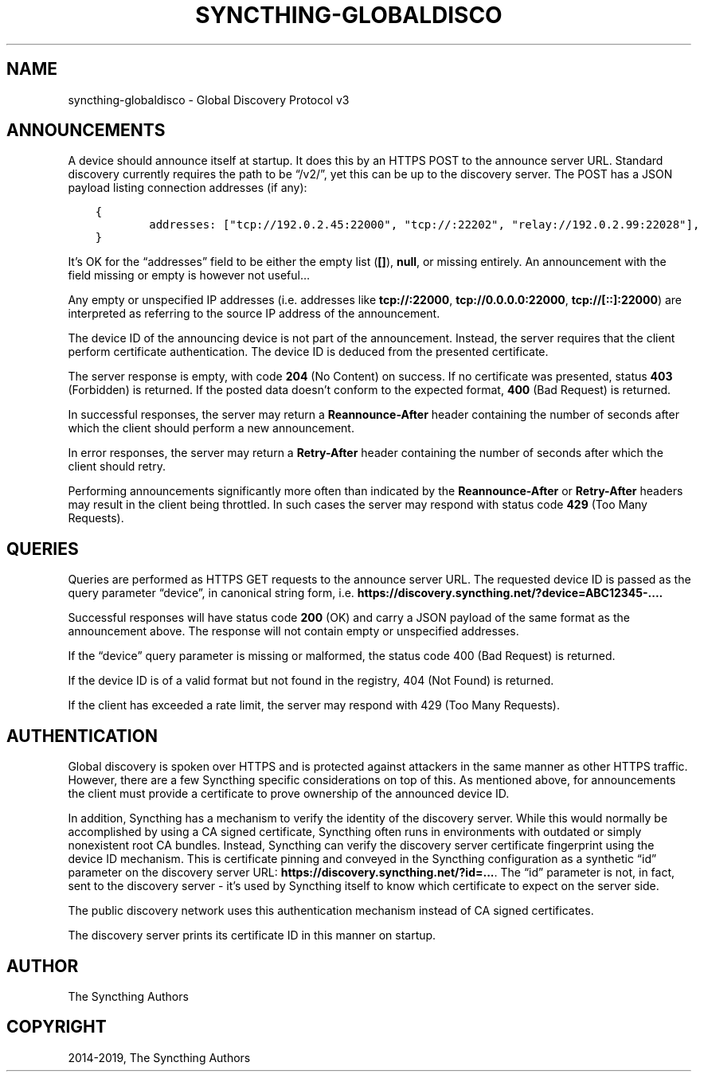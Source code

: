 .\" Man page generated from reStructuredText.
.
.TH "SYNCTHING-GLOBALDISCO" "7" "Jan 24, 2020" "v1" "Syncthing"
.SH NAME
syncthing-globaldisco \- Global Discovery Protocol v3
.
.nr rst2man-indent-level 0
.
.de1 rstReportMargin
\\$1 \\n[an-margin]
level \\n[rst2man-indent-level]
level margin: \\n[rst2man-indent\\n[rst2man-indent-level]]
-
\\n[rst2man-indent0]
\\n[rst2man-indent1]
\\n[rst2man-indent2]
..
.de1 INDENT
.\" .rstReportMargin pre:
. RS \\$1
. nr rst2man-indent\\n[rst2man-indent-level] \\n[an-margin]
. nr rst2man-indent-level +1
.\" .rstReportMargin post:
..
.de UNINDENT
. RE
.\" indent \\n[an-margin]
.\" old: \\n[rst2man-indent\\n[rst2man-indent-level]]
.nr rst2man-indent-level -1
.\" new: \\n[rst2man-indent\\n[rst2man-indent-level]]
.in \\n[rst2man-indent\\n[rst2man-indent-level]]u
..
.SH ANNOUNCEMENTS
.sp
A device should announce itself at startup. It does this by an HTTPS POST to
the announce server URL. Standard discovery currently requires the path to be
“/v2/”, yet this can be up to the discovery server. The POST has a JSON payload
listing connection addresses (if any):
.INDENT 0.0
.INDENT 3.5
.sp
.nf
.ft C
{
        addresses: ["tcp://192.0.2.45:22000", "tcp://:22202", "relay://192.0.2.99:22028"],
}
.ft P
.fi
.UNINDENT
.UNINDENT
.sp
It’s OK for the “addresses” field to be either the empty list (\fB[]\fP),
\fBnull\fP, or missing entirely. An announcement with the field missing
or empty is however not useful…
.sp
Any empty or unspecified IP addresses (i.e. addresses like \fBtcp://:22000\fP,
\fBtcp://0.0.0.0:22000\fP, \fBtcp://[::]:22000\fP) are interpreted as referring to
the source IP address of the announcement.
.sp
The device ID of the announcing device is not part of the announcement.
Instead, the server requires that the client perform certificate
authentication. The device ID is deduced from the presented certificate.
.sp
The server response is empty, with code \fB204\fP (No Content) on success. If no
certificate was presented, status \fB403\fP (Forbidden) is returned. If the
posted data doesn’t conform to the expected format, \fB400\fP (Bad Request) is
returned.
.sp
In successful responses, the server may return a \fBReannounce\-After\fP header
containing the number of seconds after which the client should perform a new
announcement.
.sp
In error responses, the server may return a \fBRetry\-After\fP header containing
the number of seconds after which the client should retry.
.sp
Performing announcements significantly more often than indicated by the
\fBReannounce\-After\fP or \fBRetry\-After\fP headers may result in the client being
throttled. In such cases the server may respond with status code \fB429\fP (Too
Many Requests).
.SH QUERIES
.sp
Queries are performed as HTTPS GET requests to the announce server URL. The
requested device ID is passed as the query parameter “device”, in canonical
string form, i.e. \fBhttps://discovery.syncthing.net/?device=ABC12345\-....\fP
.sp
Successful responses will have status code \fB200\fP (OK) and carry a JSON payload
of the same format as the announcement above. The response will not contain
empty or unspecified addresses.
.sp
If the “device” query parameter is missing or malformed, the status code 400
(Bad Request) is returned.
.sp
If the device ID is of a valid format but not found in the registry, 404 (Not
Found) is returned.
.sp
If the client has exceeded a rate limit, the server may respond with 429 (Too
Many Requests).
.SH AUTHENTICATION
.sp
Global discovery is spoken over HTTPS and is protected against attackers in
the same manner as other HTTPS traffic. However, there are a few Syncthing
specific considerations on top of this. As mentioned above, for
announcements the client must provide a certificate to prove ownership of
the announced device ID.
.sp
In addition, Syncthing has a mechanism to verify the identity of the
discovery server.  While this would normally be accomplished by using a CA
signed certificate, Syncthing often runs in environments with outdated or
simply nonexistent root CA bundles. Instead, Syncthing can verify the
discovery server certificate fingerprint using the device ID mechanism. This
is certificate pinning and conveyed in the Syncthing configuration as a
synthetic “id” parameter on the discovery server URL:
\fBhttps://discovery.syncthing.net/?id=...\fP\&. The “id” parameter is not, in
fact, sent to the discovery server \- it’s used by Syncthing itself to know
which certificate to expect on the server side.
.sp
The public discovery network uses this authentication mechanism instead of
CA signed certificates.
.sp
The discovery server prints its certificate ID in this manner on startup.
.SH AUTHOR
The Syncthing Authors
.SH COPYRIGHT
2014-2019, The Syncthing Authors
.\" Generated by docutils manpage writer.
.
